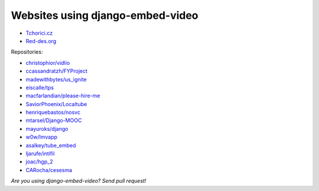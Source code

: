 Websites using django-embed-video
==============================================

- `Tchorici.cz <http://www.tchorici.cz>`_
- `Red-des.org <http://red-des.org/>`_

Repositories:

- `christophior/vidlio <https://github.com/christophior/vidlio>`_
- `ccassandratzh/FYProject <https://github.com/cassandratzh/FYProject>`_
- `madewithbytes/us_ignite <https://github.com/madewithbytes/us_ignite>`_
- `eiscalle/tps <https://github.com/eiscalle/tps>`_
- `macfarlandian/please-hire-me <https://github.com/macfarlandian/please-hire-me>`_
- `SaviorPhoenix/Localtube <https://github.com/SaviorPhoenix/Localtube>`_
- `henriquebastos/nosvc <https://github.com/henriquebastos/nosvc>`_
- `mtarsel/Django-MOOC <https://github.com/mtarsel/Django-MOOC>`_
- `mayuroks/django <https://github.com/mayuroks/django>`_
- `w0w/lmvapp <https://github.com/w0w/lmvapp>`_
- `asalkey/tube_embed <https://github.com/asalkey/tube_embed>`_
- `ljarufe/intifil <https://github.com/ljarufe/intifil>`_
- `joac/hgp_2 <https://github.com/joac/hgp_2>`_
- `CARocha/cesesma <https://github.com/CARocha/cesesma>`_

*Are you using django-embed-video? Send pull request!*



